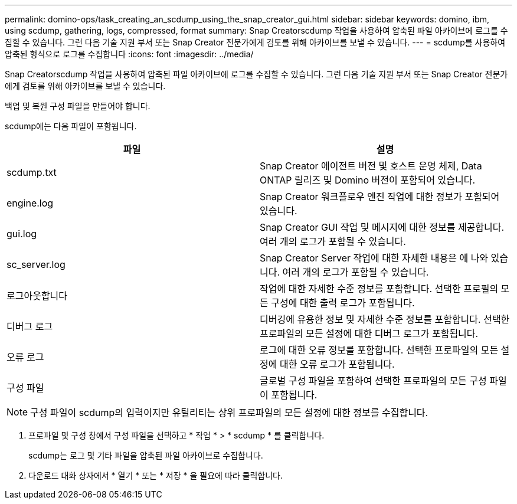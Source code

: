 ---
permalink: domino-ops/task_creating_an_scdump_using_the_snap_creator_gui.html 
sidebar: sidebar 
keywords: domino, ibm, using scdump, gathering, logs, compressed, format 
summary: Snap Creatorscdump 작업을 사용하여 압축된 파일 아카이브에 로그를 수집할 수 있습니다. 그런 다음 기술 지원 부서 또는 Snap Creator 전문가에게 검토를 위해 아카이브를 보낼 수 있습니다. 
---
= scdump를 사용하여 압축된 형식으로 로그를 수집합니다
:icons: font
:imagesdir: ../media/


[role="lead"]
Snap Creatorscdump 작업을 사용하여 압축된 파일 아카이브에 로그를 수집할 수 있습니다. 그런 다음 기술 지원 부서 또는 Snap Creator 전문가에게 검토를 위해 아카이브를 보낼 수 있습니다.

백업 및 복원 구성 파일을 만들어야 합니다.

scdump에는 다음 파일이 포함됩니다.

|===
| 파일 | 설명 


 a| 
scdump.txt
 a| 
Snap Creator 에이전트 버전 및 호스트 운영 체제, Data ONTAP 릴리즈 및 Domino 버전이 포함되어 있습니다.



 a| 
engine.log
 a| 
Snap Creator 워크플로우 엔진 작업에 대한 정보가 포함되어 있습니다.



 a| 
gui.log
 a| 
Snap Creator GUI 작업 및 메시지에 대한 정보를 제공합니다. 여러 개의 로그가 포함될 수 있습니다.



 a| 
sc_server.log
 a| 
Snap Creator Server 작업에 대한 자세한 내용은 에 나와 있습니다. 여러 개의 로그가 포함될 수 있습니다.



 a| 
로그아웃합니다
 a| 
작업에 대한 자세한 수준 정보를 포함합니다. 선택한 프로필의 모든 구성에 대한 출력 로그가 포함됩니다.



 a| 
디버그 로그
 a| 
디버깅에 유용한 정보 및 자세한 수준 정보를 포함합니다. 선택한 프로파일의 모든 설정에 대한 디버그 로그가 포함됩니다.



 a| 
오류 로그
 a| 
로그에 대한 오류 정보를 포함합니다. 선택한 프로파일의 모든 설정에 대한 오류 로그가 포함됩니다.



 a| 
구성 파일
 a| 
글로벌 구성 파일을 포함하여 선택한 프로파일의 모든 구성 파일이 포함됩니다.

|===

NOTE: 구성 파일이 scdump의 입력이지만 유틸리티는 상위 프로파일의 모든 설정에 대한 정보를 수집합니다.

. 프로파일 및 구성 창에서 구성 파일을 선택하고 * 작업 * > * scdump * 를 클릭합니다.
+
scdump는 로그 및 기타 파일을 압축된 파일 아카이브로 수집합니다.

. 다운로드 대화 상자에서 * 열기 * 또는 * 저장 * 을 필요에 따라 클릭합니다.

